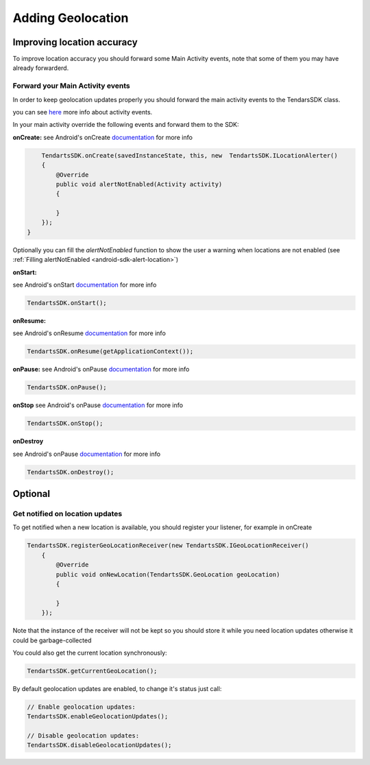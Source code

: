 .. _android-sdk-geolocation:

==================
Adding Geolocation
==================

Improving location accuracy
^^^^^^^^^^^^^^^^^^^^^^^^^^^

To improve location accuracy you should forward some Main Activity events, note that some of them you may have already forwarderd.


Forward your Main Activity events
---------------------------------

In order to keep geolocation updates properly you should forward the
main activity events to the TendarsSDK class.

you can see `here <https://developer.android.com/guide/components/activities/activity-lifecycle.html>`_ more info about activity events.


In your main activity override the following events and forward them to
the SDK:

**onCreate:**
see Android's onCreate `documentation <htttps://developer.android.com/reference/android/app/Activity.html#onCreate(android.os.Bundle)>`_  for more info

.. code:: java
    
        TendartsSDK.onCreate(savedInstanceState, this, new  TendartsSDK.ILocationAlerter()
        {
            @Override
            public void alertNotEnabled(Activity activity)
            {
                
            }
        });
    }

Optionally you can fill the `alertNotEnabled` function to show the user a warning when locations are not enabled (see  :ref:`Filling alertNotEnabled <android-sdk-alert-location>`) 

**onStart:**

see Android's onStart `documentation <https://developer.android.com/reference/android/app/Activity.html#onStart()>`_  for more info

.. code-block:: java

    TendartsSDK.onStart();




**onResume:**

see Android's onResume `documentation <https://developer.android.com/reference/android/app/Activity.html#onResume()>`_  for more info

.. code-block:: java

    TendartsSDK.onResume(getApplicationContext());




**onPause:**
see Android's onPause `documentation <https://developer.android.com/reference/android/app/Activity.html#onPause()>`_  for more info

.. code-block:: java

    TendartsSDK.onPause();




**onStop**
see Android's onPause `documentation <https://developer.android.com/reference/android/app/Activity.html#onStop()>`_  for more info

.. code-block:: java

    TendartsSDK.onStop();




**onDestroy**

see Android's onPause `documentation <https://developer.android.com/reference/android/app/Activity.html#onDestroy()>`_  for more info

.. code:: java

        TendartsSDK.onDestroy();
        



Optional
^^^^^^^^
  
Get notified on location updates
----------------------------------

To get notified when a new location is available, you should register
your listener, for example in onCreate

.. code:: java

    TendartsSDK.registerGeoLocationReceiver(new TendartsSDK.IGeoLocationReceiver()
        {
            @Override
            public void onNewLocation(TendartsSDK.GeoLocation geoLocation)
            {

            }
        });

Note that the instance of the receiver will not be kept so you should
store it while you need location updates otherwise it could be
garbage-collected

You could also get the current location synchronously:

.. code:: java

    TendartsSDK.getCurrentGeoLocation();

By default geolocation updates are enabled, to change it's status just
call:

.. code:: java

    // Enable geolocation updates:
    TendartsSDK.enableGeolocationUpdates();

    // Disable geolocation updates:
    TendartsSDK.disableGeolocationUpdates();



